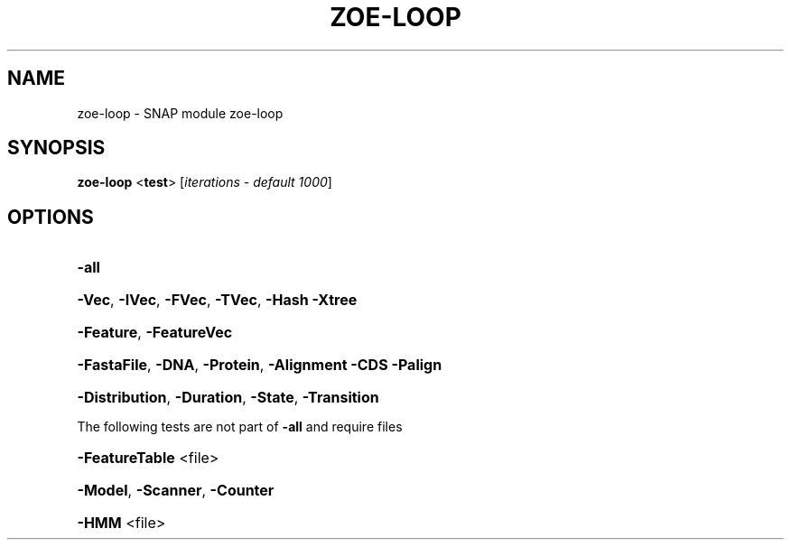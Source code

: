 .\" DO NOT MODIFY THIS FILE!  It was generated by help2man 1.43.3.
.TH ZOE-LOOP "1" "October 2013" "zoe-loop 2010-07-28" "User Commands"
.SH NAME
zoe-loop \- SNAP module zoe-loop
.SH SYNOPSIS
.B zoe\-loop
<\fBtest\fR> [\fIiterations \- default 1000\fR]
.SH OPTIONS
.HP
\fB\-all\fR
.HP
\fB\-Vec\fR, \fB\-IVec\fR, \fB\-FVec\fR, \fB\-TVec\fR, \fB\-Hash\fR \fB\-Xtree\fR
.HP
\fB\-Feature\fR, \fB\-FeatureVec\fR
.HP
\fB\-FastaFile\fR, \fB\-DNA\fR, \fB\-Protein\fR, \fB\-Alignment\fR \fB\-CDS\fR \fB\-Palign\fR
.HP
\fB\-Distribution\fR, \fB\-Duration\fR, \fB\-State\fR, \fB\-Transition\fR
.PP
The following tests are not part of \fB\-all\fR and require files
.HP
\fB\-FeatureTable\fR <file>
.HP
\fB\-Model\fR, \fB\-Scanner\fR, \fB\-Counter\fR
.HP
\fB\-HMM\fR <file>
